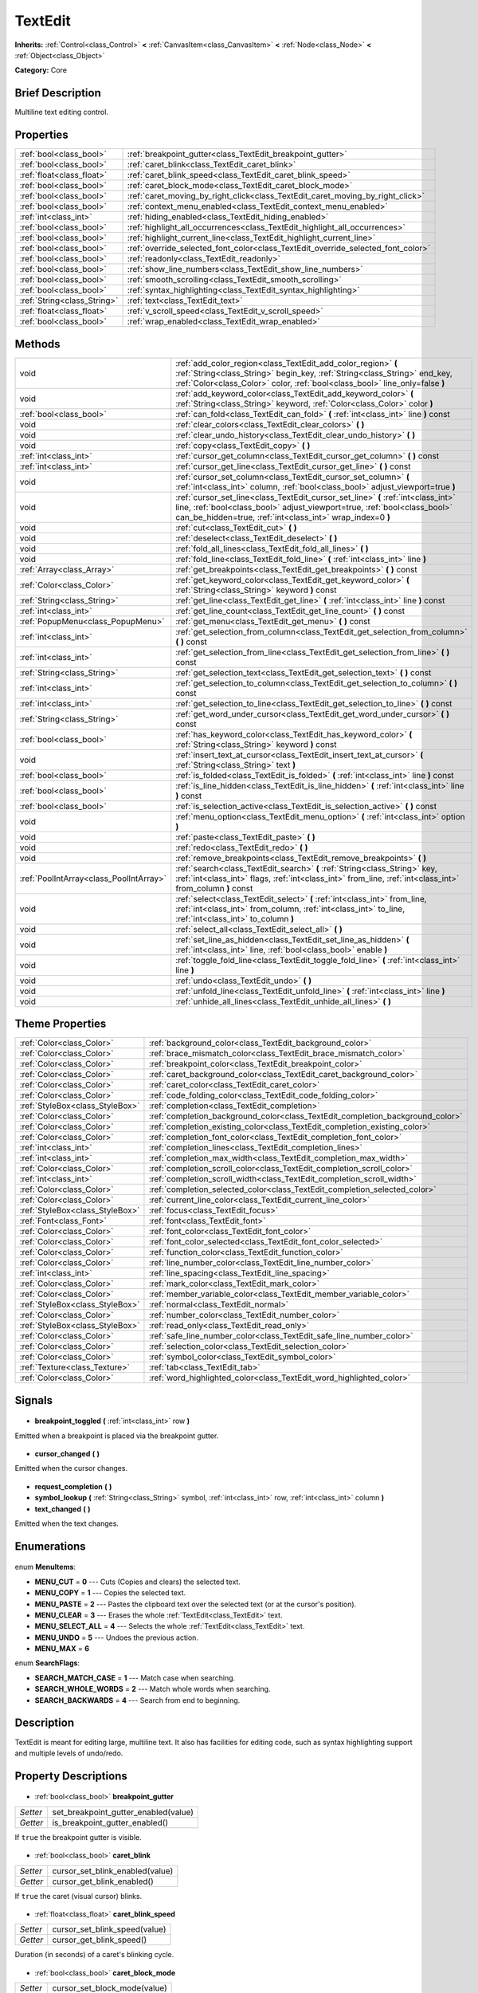 .. Generated automatically by doc/tools/makerst.py in Godot's source tree.
.. DO NOT EDIT THIS FILE, but the TextEdit.xml source instead.
.. The source is found in doc/classes or modules/<name>/doc_classes.

.. _class_TextEdit:

TextEdit
========

**Inherits:** :ref:`Control<class_Control>` **<** :ref:`CanvasItem<class_CanvasItem>` **<** :ref:`Node<class_Node>` **<** :ref:`Object<class_Object>`

**Category:** Core

Brief Description
-----------------

Multiline text editing control.

Properties
----------

+-----------------------------+----------------------------------------------------------------------------------+
| :ref:`bool<class_bool>`     | :ref:`breakpoint_gutter<class_TextEdit_breakpoint_gutter>`                       |
+-----------------------------+----------------------------------------------------------------------------------+
| :ref:`bool<class_bool>`     | :ref:`caret_blink<class_TextEdit_caret_blink>`                                   |
+-----------------------------+----------------------------------------------------------------------------------+
| :ref:`float<class_float>`   | :ref:`caret_blink_speed<class_TextEdit_caret_blink_speed>`                       |
+-----------------------------+----------------------------------------------------------------------------------+
| :ref:`bool<class_bool>`     | :ref:`caret_block_mode<class_TextEdit_caret_block_mode>`                         |
+-----------------------------+----------------------------------------------------------------------------------+
| :ref:`bool<class_bool>`     | :ref:`caret_moving_by_right_click<class_TextEdit_caret_moving_by_right_click>`   |
+-----------------------------+----------------------------------------------------------------------------------+
| :ref:`bool<class_bool>`     | :ref:`context_menu_enabled<class_TextEdit_context_menu_enabled>`                 |
+-----------------------------+----------------------------------------------------------------------------------+
| :ref:`int<class_int>`       | :ref:`hiding_enabled<class_TextEdit_hiding_enabled>`                             |
+-----------------------------+----------------------------------------------------------------------------------+
| :ref:`bool<class_bool>`     | :ref:`highlight_all_occurrences<class_TextEdit_highlight_all_occurrences>`       |
+-----------------------------+----------------------------------------------------------------------------------+
| :ref:`bool<class_bool>`     | :ref:`highlight_current_line<class_TextEdit_highlight_current_line>`             |
+-----------------------------+----------------------------------------------------------------------------------+
| :ref:`bool<class_bool>`     | :ref:`override_selected_font_color<class_TextEdit_override_selected_font_color>` |
+-----------------------------+----------------------------------------------------------------------------------+
| :ref:`bool<class_bool>`     | :ref:`readonly<class_TextEdit_readonly>`                                         |
+-----------------------------+----------------------------------------------------------------------------------+
| :ref:`bool<class_bool>`     | :ref:`show_line_numbers<class_TextEdit_show_line_numbers>`                       |
+-----------------------------+----------------------------------------------------------------------------------+
| :ref:`bool<class_bool>`     | :ref:`smooth_scrolling<class_TextEdit_smooth_scrolling>`                         |
+-----------------------------+----------------------------------------------------------------------------------+
| :ref:`bool<class_bool>`     | :ref:`syntax_highlighting<class_TextEdit_syntax_highlighting>`                   |
+-----------------------------+----------------------------------------------------------------------------------+
| :ref:`String<class_String>` | :ref:`text<class_TextEdit_text>`                                                 |
+-----------------------------+----------------------------------------------------------------------------------+
| :ref:`float<class_float>`   | :ref:`v_scroll_speed<class_TextEdit_v_scroll_speed>`                             |
+-----------------------------+----------------------------------------------------------------------------------+
| :ref:`bool<class_bool>`     | :ref:`wrap_enabled<class_TextEdit_wrap_enabled>`                                 |
+-----------------------------+----------------------------------------------------------------------------------+

Methods
-------

+------------------------------------------+-----------------------------------------------------------------------------------------------------------------------------------------------------------------------------------------------------------------------------+
| void                                     | :ref:`add_color_region<class_TextEdit_add_color_region>` **(** :ref:`String<class_String>` begin_key, :ref:`String<class_String>` end_key, :ref:`Color<class_Color>` color, :ref:`bool<class_bool>` line_only=false **)**   |
+------------------------------------------+-----------------------------------------------------------------------------------------------------------------------------------------------------------------------------------------------------------------------------+
| void                                     | :ref:`add_keyword_color<class_TextEdit_add_keyword_color>` **(** :ref:`String<class_String>` keyword, :ref:`Color<class_Color>` color **)**                                                                                 |
+------------------------------------------+-----------------------------------------------------------------------------------------------------------------------------------------------------------------------------------------------------------------------------+
| :ref:`bool<class_bool>`                  | :ref:`can_fold<class_TextEdit_can_fold>` **(** :ref:`int<class_int>` line **)** const                                                                                                                                       |
+------------------------------------------+-----------------------------------------------------------------------------------------------------------------------------------------------------------------------------------------------------------------------------+
| void                                     | :ref:`clear_colors<class_TextEdit_clear_colors>` **(** **)**                                                                                                                                                                |
+------------------------------------------+-----------------------------------------------------------------------------------------------------------------------------------------------------------------------------------------------------------------------------+
| void                                     | :ref:`clear_undo_history<class_TextEdit_clear_undo_history>` **(** **)**                                                                                                                                                    |
+------------------------------------------+-----------------------------------------------------------------------------------------------------------------------------------------------------------------------------------------------------------------------------+
| void                                     | :ref:`copy<class_TextEdit_copy>` **(** **)**                                                                                                                                                                                |
+------------------------------------------+-----------------------------------------------------------------------------------------------------------------------------------------------------------------------------------------------------------------------------+
| :ref:`int<class_int>`                    | :ref:`cursor_get_column<class_TextEdit_cursor_get_column>` **(** **)** const                                                                                                                                                |
+------------------------------------------+-----------------------------------------------------------------------------------------------------------------------------------------------------------------------------------------------------------------------------+
| :ref:`int<class_int>`                    | :ref:`cursor_get_line<class_TextEdit_cursor_get_line>` **(** **)** const                                                                                                                                                    |
+------------------------------------------+-----------------------------------------------------------------------------------------------------------------------------------------------------------------------------------------------------------------------------+
| void                                     | :ref:`cursor_set_column<class_TextEdit_cursor_set_column>` **(** :ref:`int<class_int>` column, :ref:`bool<class_bool>` adjust_viewport=true **)**                                                                           |
+------------------------------------------+-----------------------------------------------------------------------------------------------------------------------------------------------------------------------------------------------------------------------------+
| void                                     | :ref:`cursor_set_line<class_TextEdit_cursor_set_line>` **(** :ref:`int<class_int>` line, :ref:`bool<class_bool>` adjust_viewport=true, :ref:`bool<class_bool>` can_be_hidden=true, :ref:`int<class_int>` wrap_index=0 **)** |
+------------------------------------------+-----------------------------------------------------------------------------------------------------------------------------------------------------------------------------------------------------------------------------+
| void                                     | :ref:`cut<class_TextEdit_cut>` **(** **)**                                                                                                                                                                                  |
+------------------------------------------+-----------------------------------------------------------------------------------------------------------------------------------------------------------------------------------------------------------------------------+
| void                                     | :ref:`deselect<class_TextEdit_deselect>` **(** **)**                                                                                                                                                                        |
+------------------------------------------+-----------------------------------------------------------------------------------------------------------------------------------------------------------------------------------------------------------------------------+
| void                                     | :ref:`fold_all_lines<class_TextEdit_fold_all_lines>` **(** **)**                                                                                                                                                            |
+------------------------------------------+-----------------------------------------------------------------------------------------------------------------------------------------------------------------------------------------------------------------------------+
| void                                     | :ref:`fold_line<class_TextEdit_fold_line>` **(** :ref:`int<class_int>` line **)**                                                                                                                                           |
+------------------------------------------+-----------------------------------------------------------------------------------------------------------------------------------------------------------------------------------------------------------------------------+
| :ref:`Array<class_Array>`                | :ref:`get_breakpoints<class_TextEdit_get_breakpoints>` **(** **)** const                                                                                                                                                    |
+------------------------------------------+-----------------------------------------------------------------------------------------------------------------------------------------------------------------------------------------------------------------------------+
| :ref:`Color<class_Color>`                | :ref:`get_keyword_color<class_TextEdit_get_keyword_color>` **(** :ref:`String<class_String>` keyword **)** const                                                                                                            |
+------------------------------------------+-----------------------------------------------------------------------------------------------------------------------------------------------------------------------------------------------------------------------------+
| :ref:`String<class_String>`              | :ref:`get_line<class_TextEdit_get_line>` **(** :ref:`int<class_int>` line **)** const                                                                                                                                       |
+------------------------------------------+-----------------------------------------------------------------------------------------------------------------------------------------------------------------------------------------------------------------------------+
| :ref:`int<class_int>`                    | :ref:`get_line_count<class_TextEdit_get_line_count>` **(** **)** const                                                                                                                                                      |
+------------------------------------------+-----------------------------------------------------------------------------------------------------------------------------------------------------------------------------------------------------------------------------+
| :ref:`PopupMenu<class_PopupMenu>`        | :ref:`get_menu<class_TextEdit_get_menu>` **(** **)** const                                                                                                                                                                  |
+------------------------------------------+-----------------------------------------------------------------------------------------------------------------------------------------------------------------------------------------------------------------------------+
| :ref:`int<class_int>`                    | :ref:`get_selection_from_column<class_TextEdit_get_selection_from_column>` **(** **)** const                                                                                                                                |
+------------------------------------------+-----------------------------------------------------------------------------------------------------------------------------------------------------------------------------------------------------------------------------+
| :ref:`int<class_int>`                    | :ref:`get_selection_from_line<class_TextEdit_get_selection_from_line>` **(** **)** const                                                                                                                                    |
+------------------------------------------+-----------------------------------------------------------------------------------------------------------------------------------------------------------------------------------------------------------------------------+
| :ref:`String<class_String>`              | :ref:`get_selection_text<class_TextEdit_get_selection_text>` **(** **)** const                                                                                                                                              |
+------------------------------------------+-----------------------------------------------------------------------------------------------------------------------------------------------------------------------------------------------------------------------------+
| :ref:`int<class_int>`                    | :ref:`get_selection_to_column<class_TextEdit_get_selection_to_column>` **(** **)** const                                                                                                                                    |
+------------------------------------------+-----------------------------------------------------------------------------------------------------------------------------------------------------------------------------------------------------------------------------+
| :ref:`int<class_int>`                    | :ref:`get_selection_to_line<class_TextEdit_get_selection_to_line>` **(** **)** const                                                                                                                                        |
+------------------------------------------+-----------------------------------------------------------------------------------------------------------------------------------------------------------------------------------------------------------------------------+
| :ref:`String<class_String>`              | :ref:`get_word_under_cursor<class_TextEdit_get_word_under_cursor>` **(** **)** const                                                                                                                                        |
+------------------------------------------+-----------------------------------------------------------------------------------------------------------------------------------------------------------------------------------------------------------------------------+
| :ref:`bool<class_bool>`                  | :ref:`has_keyword_color<class_TextEdit_has_keyword_color>` **(** :ref:`String<class_String>` keyword **)** const                                                                                                            |
+------------------------------------------+-----------------------------------------------------------------------------------------------------------------------------------------------------------------------------------------------------------------------------+
| void                                     | :ref:`insert_text_at_cursor<class_TextEdit_insert_text_at_cursor>` **(** :ref:`String<class_String>` text **)**                                                                                                             |
+------------------------------------------+-----------------------------------------------------------------------------------------------------------------------------------------------------------------------------------------------------------------------------+
| :ref:`bool<class_bool>`                  | :ref:`is_folded<class_TextEdit_is_folded>` **(** :ref:`int<class_int>` line **)** const                                                                                                                                     |
+------------------------------------------+-----------------------------------------------------------------------------------------------------------------------------------------------------------------------------------------------------------------------------+
| :ref:`bool<class_bool>`                  | :ref:`is_line_hidden<class_TextEdit_is_line_hidden>` **(** :ref:`int<class_int>` line **)** const                                                                                                                           |
+------------------------------------------+-----------------------------------------------------------------------------------------------------------------------------------------------------------------------------------------------------------------------------+
| :ref:`bool<class_bool>`                  | :ref:`is_selection_active<class_TextEdit_is_selection_active>` **(** **)** const                                                                                                                                            |
+------------------------------------------+-----------------------------------------------------------------------------------------------------------------------------------------------------------------------------------------------------------------------------+
| void                                     | :ref:`menu_option<class_TextEdit_menu_option>` **(** :ref:`int<class_int>` option **)**                                                                                                                                     |
+------------------------------------------+-----------------------------------------------------------------------------------------------------------------------------------------------------------------------------------------------------------------------------+
| void                                     | :ref:`paste<class_TextEdit_paste>` **(** **)**                                                                                                                                                                              |
+------------------------------------------+-----------------------------------------------------------------------------------------------------------------------------------------------------------------------------------------------------------------------------+
| void                                     | :ref:`redo<class_TextEdit_redo>` **(** **)**                                                                                                                                                                                |
+------------------------------------------+-----------------------------------------------------------------------------------------------------------------------------------------------------------------------------------------------------------------------------+
| void                                     | :ref:`remove_breakpoints<class_TextEdit_remove_breakpoints>` **(** **)**                                                                                                                                                    |
+------------------------------------------+-----------------------------------------------------------------------------------------------------------------------------------------------------------------------------------------------------------------------------+
| :ref:`PoolIntArray<class_PoolIntArray>`  | :ref:`search<class_TextEdit_search>` **(** :ref:`String<class_String>` key, :ref:`int<class_int>` flags, :ref:`int<class_int>` from_line, :ref:`int<class_int>` from_column **)** const                                     |
+------------------------------------------+-----------------------------------------------------------------------------------------------------------------------------------------------------------------------------------------------------------------------------+
| void                                     | :ref:`select<class_TextEdit_select>` **(** :ref:`int<class_int>` from_line, :ref:`int<class_int>` from_column, :ref:`int<class_int>` to_line, :ref:`int<class_int>` to_column **)**                                         |
+------------------------------------------+-----------------------------------------------------------------------------------------------------------------------------------------------------------------------------------------------------------------------------+
| void                                     | :ref:`select_all<class_TextEdit_select_all>` **(** **)**                                                                                                                                                                    |
+------------------------------------------+-----------------------------------------------------------------------------------------------------------------------------------------------------------------------------------------------------------------------------+
| void                                     | :ref:`set_line_as_hidden<class_TextEdit_set_line_as_hidden>` **(** :ref:`int<class_int>` line, :ref:`bool<class_bool>` enable **)**                                                                                         |
+------------------------------------------+-----------------------------------------------------------------------------------------------------------------------------------------------------------------------------------------------------------------------------+
| void                                     | :ref:`toggle_fold_line<class_TextEdit_toggle_fold_line>` **(** :ref:`int<class_int>` line **)**                                                                                                                             |
+------------------------------------------+-----------------------------------------------------------------------------------------------------------------------------------------------------------------------------------------------------------------------------+
| void                                     | :ref:`undo<class_TextEdit_undo>` **(** **)**                                                                                                                                                                                |
+------------------------------------------+-----------------------------------------------------------------------------------------------------------------------------------------------------------------------------------------------------------------------------+
| void                                     | :ref:`unfold_line<class_TextEdit_unfold_line>` **(** :ref:`int<class_int>` line **)**                                                                                                                                       |
+------------------------------------------+-----------------------------------------------------------------------------------------------------------------------------------------------------------------------------------------------------------------------------+
| void                                     | :ref:`unhide_all_lines<class_TextEdit_unhide_all_lines>` **(** **)**                                                                                                                                                        |
+------------------------------------------+-----------------------------------------------------------------------------------------------------------------------------------------------------------------------------------------------------------------------------+

Theme Properties
----------------

+---------------------------------+--------------------------------------------------------------------------------+
| :ref:`Color<class_Color>`       | :ref:`background_color<class_TextEdit_background_color>`                       |
+---------------------------------+--------------------------------------------------------------------------------+
| :ref:`Color<class_Color>`       | :ref:`brace_mismatch_color<class_TextEdit_brace_mismatch_color>`               |
+---------------------------------+--------------------------------------------------------------------------------+
| :ref:`Color<class_Color>`       | :ref:`breakpoint_color<class_TextEdit_breakpoint_color>`                       |
+---------------------------------+--------------------------------------------------------------------------------+
| :ref:`Color<class_Color>`       | :ref:`caret_background_color<class_TextEdit_caret_background_color>`           |
+---------------------------------+--------------------------------------------------------------------------------+
| :ref:`Color<class_Color>`       | :ref:`caret_color<class_TextEdit_caret_color>`                                 |
+---------------------------------+--------------------------------------------------------------------------------+
| :ref:`Color<class_Color>`       | :ref:`code_folding_color<class_TextEdit_code_folding_color>`                   |
+---------------------------------+--------------------------------------------------------------------------------+
| :ref:`StyleBox<class_StyleBox>` | :ref:`completion<class_TextEdit_completion>`                                   |
+---------------------------------+--------------------------------------------------------------------------------+
| :ref:`Color<class_Color>`       | :ref:`completion_background_color<class_TextEdit_completion_background_color>` |
+---------------------------------+--------------------------------------------------------------------------------+
| :ref:`Color<class_Color>`       | :ref:`completion_existing_color<class_TextEdit_completion_existing_color>`     |
+---------------------------------+--------------------------------------------------------------------------------+
| :ref:`Color<class_Color>`       | :ref:`completion_font_color<class_TextEdit_completion_font_color>`             |
+---------------------------------+--------------------------------------------------------------------------------+
| :ref:`int<class_int>`           | :ref:`completion_lines<class_TextEdit_completion_lines>`                       |
+---------------------------------+--------------------------------------------------------------------------------+
| :ref:`int<class_int>`           | :ref:`completion_max_width<class_TextEdit_completion_max_width>`               |
+---------------------------------+--------------------------------------------------------------------------------+
| :ref:`Color<class_Color>`       | :ref:`completion_scroll_color<class_TextEdit_completion_scroll_color>`         |
+---------------------------------+--------------------------------------------------------------------------------+
| :ref:`int<class_int>`           | :ref:`completion_scroll_width<class_TextEdit_completion_scroll_width>`         |
+---------------------------------+--------------------------------------------------------------------------------+
| :ref:`Color<class_Color>`       | :ref:`completion_selected_color<class_TextEdit_completion_selected_color>`     |
+---------------------------------+--------------------------------------------------------------------------------+
| :ref:`Color<class_Color>`       | :ref:`current_line_color<class_TextEdit_current_line_color>`                   |
+---------------------------------+--------------------------------------------------------------------------------+
| :ref:`StyleBox<class_StyleBox>` | :ref:`focus<class_TextEdit_focus>`                                             |
+---------------------------------+--------------------------------------------------------------------------------+
| :ref:`Font<class_Font>`         | :ref:`font<class_TextEdit_font>`                                               |
+---------------------------------+--------------------------------------------------------------------------------+
| :ref:`Color<class_Color>`       | :ref:`font_color<class_TextEdit_font_color>`                                   |
+---------------------------------+--------------------------------------------------------------------------------+
| :ref:`Color<class_Color>`       | :ref:`font_color_selected<class_TextEdit_font_color_selected>`                 |
+---------------------------------+--------------------------------------------------------------------------------+
| :ref:`Color<class_Color>`       | :ref:`function_color<class_TextEdit_function_color>`                           |
+---------------------------------+--------------------------------------------------------------------------------+
| :ref:`Color<class_Color>`       | :ref:`line_number_color<class_TextEdit_line_number_color>`                     |
+---------------------------------+--------------------------------------------------------------------------------+
| :ref:`int<class_int>`           | :ref:`line_spacing<class_TextEdit_line_spacing>`                               |
+---------------------------------+--------------------------------------------------------------------------------+
| :ref:`Color<class_Color>`       | :ref:`mark_color<class_TextEdit_mark_color>`                                   |
+---------------------------------+--------------------------------------------------------------------------------+
| :ref:`Color<class_Color>`       | :ref:`member_variable_color<class_TextEdit_member_variable_color>`             |
+---------------------------------+--------------------------------------------------------------------------------+
| :ref:`StyleBox<class_StyleBox>` | :ref:`normal<class_TextEdit_normal>`                                           |
+---------------------------------+--------------------------------------------------------------------------------+
| :ref:`Color<class_Color>`       | :ref:`number_color<class_TextEdit_number_color>`                               |
+---------------------------------+--------------------------------------------------------------------------------+
| :ref:`StyleBox<class_StyleBox>` | :ref:`read_only<class_TextEdit_read_only>`                                     |
+---------------------------------+--------------------------------------------------------------------------------+
| :ref:`Color<class_Color>`       | :ref:`safe_line_number_color<class_TextEdit_safe_line_number_color>`           |
+---------------------------------+--------------------------------------------------------------------------------+
| :ref:`Color<class_Color>`       | :ref:`selection_color<class_TextEdit_selection_color>`                         |
+---------------------------------+--------------------------------------------------------------------------------+
| :ref:`Color<class_Color>`       | :ref:`symbol_color<class_TextEdit_symbol_color>`                               |
+---------------------------------+--------------------------------------------------------------------------------+
| :ref:`Texture<class_Texture>`   | :ref:`tab<class_TextEdit_tab>`                                                 |
+---------------------------------+--------------------------------------------------------------------------------+
| :ref:`Color<class_Color>`       | :ref:`word_highlighted_color<class_TextEdit_word_highlighted_color>`           |
+---------------------------------+--------------------------------------------------------------------------------+

Signals
-------

  .. _class_TextEdit_breakpoint_toggled:

- **breakpoint_toggled** **(** :ref:`int<class_int>` row **)**

Emitted when a breakpoint is placed via the breakpoint gutter.

  .. _class_TextEdit_cursor_changed:

- **cursor_changed** **(** **)**

Emitted when the cursor changes.

  .. _class_TextEdit_request_completion:

- **request_completion** **(** **)**

  .. _class_TextEdit_symbol_lookup:

- **symbol_lookup** **(** :ref:`String<class_String>` symbol, :ref:`int<class_int>` row, :ref:`int<class_int>` column **)**

  .. _class_TextEdit_text_changed:

- **text_changed** **(** **)**

Emitted when the text changes.

Enumerations
------------

  .. _enum_TextEdit_MenuItems:

enum **MenuItems**:

- **MENU_CUT** = **0** --- Cuts (Copies and clears) the selected text.
- **MENU_COPY** = **1** --- Copies the selected text.
- **MENU_PASTE** = **2** --- Pastes the clipboard text over the selected text (or at the cursor's position).
- **MENU_CLEAR** = **3** --- Erases the whole :ref:`TextEdit<class_TextEdit>` text.
- **MENU_SELECT_ALL** = **4** --- Selects the whole :ref:`TextEdit<class_TextEdit>` text.
- **MENU_UNDO** = **5** --- Undoes the previous action.
- **MENU_MAX** = **6**

  .. _enum_TextEdit_SearchFlags:

enum **SearchFlags**:

- **SEARCH_MATCH_CASE** = **1** --- Match case when searching.
- **SEARCH_WHOLE_WORDS** = **2** --- Match whole words when searching.
- **SEARCH_BACKWARDS** = **4** --- Search from end to beginning.

Description
-----------

TextEdit is meant for editing large, multiline text. It also has facilities for editing code, such as syntax highlighting support and multiple levels of undo/redo.

Property Descriptions
---------------------

  .. _class_TextEdit_breakpoint_gutter:

- :ref:`bool<class_bool>` **breakpoint_gutter**

+----------+--------------------------------------+
| *Setter* | set_breakpoint_gutter_enabled(value) |
+----------+--------------------------------------+
| *Getter* | is_breakpoint_gutter_enabled()       |
+----------+--------------------------------------+

If ``true`` the breakpoint gutter is visible.

  .. _class_TextEdit_caret_blink:

- :ref:`bool<class_bool>` **caret_blink**

+----------+---------------------------------+
| *Setter* | cursor_set_blink_enabled(value) |
+----------+---------------------------------+
| *Getter* | cursor_get_blink_enabled()      |
+----------+---------------------------------+

If ``true`` the caret (visual cursor) blinks.

  .. _class_TextEdit_caret_blink_speed:

- :ref:`float<class_float>` **caret_blink_speed**

+----------+-------------------------------+
| *Setter* | cursor_set_blink_speed(value) |
+----------+-------------------------------+
| *Getter* | cursor_get_blink_speed()      |
+----------+-------------------------------+

Duration (in seconds) of a caret's blinking cycle.

  .. _class_TextEdit_caret_block_mode:

- :ref:`bool<class_bool>` **caret_block_mode**

+----------+------------------------------+
| *Setter* | cursor_set_block_mode(value) |
+----------+------------------------------+
| *Getter* | cursor_is_block_mode()       |
+----------+------------------------------+

If ``true`` the caret displays as a rectangle.

If ``false`` the caret displays as a bar.

  .. _class_TextEdit_caret_moving_by_right_click:

- :ref:`bool<class_bool>` **caret_moving_by_right_click**

+----------+------------------------------------+
| *Setter* | set_right_click_moves_caret(value) |
+----------+------------------------------------+
| *Getter* | is_right_click_moving_caret()      |
+----------+------------------------------------+

If ``true`` a right click moves the cursor at the mouse position before displaying the context menu.

If ``false`` the context menu disregards mouse location.

  .. _class_TextEdit_context_menu_enabled:

- :ref:`bool<class_bool>` **context_menu_enabled**

+----------+---------------------------------+
| *Setter* | set_context_menu_enabled(value) |
+----------+---------------------------------+
| *Getter* | is_context_menu_enabled()       |
+----------+---------------------------------+

If ``true`` a right click displays the context menu.

  .. _class_TextEdit_hiding_enabled:

- :ref:`int<class_int>` **hiding_enabled**

+----------+---------------------------+
| *Setter* | set_hiding_enabled(value) |
+----------+---------------------------+
| *Getter* | is_hiding_enabled()       |
+----------+---------------------------+

  .. _class_TextEdit_highlight_all_occurrences:

- :ref:`bool<class_bool>` **highlight_all_occurrences**

+----------+----------------------------------------+
| *Setter* | set_highlight_all_occurrences(value)   |
+----------+----------------------------------------+
| *Getter* | is_highlight_all_occurrences_enabled() |
+----------+----------------------------------------+

  .. _class_TextEdit_highlight_current_line:

- :ref:`bool<class_bool>` **highlight_current_line**

+----------+-------------------------------------+
| *Setter* | set_highlight_current_line(value)   |
+----------+-------------------------------------+
| *Getter* | is_highlight_current_line_enabled() |
+----------+-------------------------------------+

If ``true`` the line containing the cursor is highlighted.

  .. _class_TextEdit_override_selected_font_color:

- :ref:`bool<class_bool>` **override_selected_font_color**

+----------+-----------------------------------------+
| *Setter* | set_override_selected_font_color(value) |
+----------+-----------------------------------------+
| *Getter* | is_overriding_selected_font_color()     |
+----------+-----------------------------------------+

  .. _class_TextEdit_readonly:

- :ref:`bool<class_bool>` **readonly**

+----------+---------------------+
| *Setter* | set_readonly(value) |
+----------+---------------------+
| *Getter* | is_readonly()       |
+----------+---------------------+

If ``true`` read-only mode is enabled. Existing text cannot be modified and new text cannot be added.

  .. _class_TextEdit_show_line_numbers:

- :ref:`bool<class_bool>` **show_line_numbers**

+----------+--------------------------------+
| *Setter* | set_show_line_numbers(value)   |
+----------+--------------------------------+
| *Getter* | is_show_line_numbers_enabled() |
+----------+--------------------------------+

If ``true`` line numbers are displayed to the left of the text.

  .. _class_TextEdit_smooth_scrolling:

- :ref:`bool<class_bool>` **smooth_scrolling**

+----------+---------------------------------+
| *Setter* | set_smooth_scroll_enable(value) |
+----------+---------------------------------+
| *Getter* | is_smooth_scroll_enabled()      |
+----------+---------------------------------+

  .. _class_TextEdit_syntax_highlighting:

- :ref:`bool<class_bool>` **syntax_highlighting**

+----------+------------------------------+
| *Setter* | set_syntax_coloring(value)   |
+----------+------------------------------+
| *Getter* | is_syntax_coloring_enabled() |
+----------+------------------------------+

  .. _class_TextEdit_text:

- :ref:`String<class_String>` **text**

+----------+-----------------+
| *Setter* | set_text(value) |
+----------+-----------------+
| *Getter* | get_text()      |
+----------+-----------------+

String value of the :ref:`TextEdit<class_TextEdit>`.

  .. _class_TextEdit_v_scroll_speed:

- :ref:`float<class_float>` **v_scroll_speed**

+----------+---------------------------+
| *Setter* | set_v_scroll_speed(value) |
+----------+---------------------------+
| *Getter* | get_v_scroll_speed()      |
+----------+---------------------------+

If ``true``, enables text wrapping when it goes beyond he edge of what is visible.

  .. _class_TextEdit_wrap_enabled:

- :ref:`bool<class_bool>` **wrap_enabled**

+----------+-------------------------+
| *Setter* | set_wrap_enabled(value) |
+----------+-------------------------+
| *Getter* | is_wrap_enabled()       |
+----------+-------------------------+

Method Descriptions
-------------------

  .. _class_TextEdit_add_color_region:

- void **add_color_region** **(** :ref:`String<class_String>` begin_key, :ref:`String<class_String>` end_key, :ref:`Color<class_Color>` color, :ref:`bool<class_bool>` line_only=false **)**

Add color region (given the delimiters) and its colors.

  .. _class_TextEdit_add_keyword_color:

- void **add_keyword_color** **(** :ref:`String<class_String>` keyword, :ref:`Color<class_Color>` color **)**

Add a keyword and its color.

  .. _class_TextEdit_can_fold:

- :ref:`bool<class_bool>` **can_fold** **(** :ref:`int<class_int>` line **)** const

  .. _class_TextEdit_clear_colors:

- void **clear_colors** **(** **)**

Clear all the syntax coloring information.

  .. _class_TextEdit_clear_undo_history:

- void **clear_undo_history** **(** **)**

Clear the undo history.

  .. _class_TextEdit_copy:

- void **copy** **(** **)**

Copy the current selection.

  .. _class_TextEdit_cursor_get_column:

- :ref:`int<class_int>` **cursor_get_column** **(** **)** const

Return the column the editing cursor is at.

  .. _class_TextEdit_cursor_get_line:

- :ref:`int<class_int>` **cursor_get_line** **(** **)** const

Return the line the editing cursor is at.

  .. _class_TextEdit_cursor_set_column:

- void **cursor_set_column** **(** :ref:`int<class_int>` column, :ref:`bool<class_bool>` adjust_viewport=true **)**

  .. _class_TextEdit_cursor_set_line:

- void **cursor_set_line** **(** :ref:`int<class_int>` line, :ref:`bool<class_bool>` adjust_viewport=true, :ref:`bool<class_bool>` can_be_hidden=true, :ref:`int<class_int>` wrap_index=0 **)**

  .. _class_TextEdit_cut:

- void **cut** **(** **)**

Cut the current selection.

  .. _class_TextEdit_deselect:

- void **deselect** **(** **)**

Clears the current selection.

  .. _class_TextEdit_fold_all_lines:

- void **fold_all_lines** **(** **)**

  .. _class_TextEdit_fold_line:

- void **fold_line** **(** :ref:`int<class_int>` line **)**

  .. _class_TextEdit_get_breakpoints:

- :ref:`Array<class_Array>` **get_breakpoints** **(** **)** const

Return an array containing the line number of each breakpoint.

  .. _class_TextEdit_get_keyword_color:

- :ref:`Color<class_Color>` **get_keyword_color** **(** :ref:`String<class_String>` keyword **)** const

  .. _class_TextEdit_get_line:

- :ref:`String<class_String>` **get_line** **(** :ref:`int<class_int>` line **)** const

Return the text of a specific line.

  .. _class_TextEdit_get_line_count:

- :ref:`int<class_int>` **get_line_count** **(** **)** const

Return the amount of total lines in the text.

  .. _class_TextEdit_get_menu:

- :ref:`PopupMenu<class_PopupMenu>` **get_menu** **(** **)** const

  .. _class_TextEdit_get_selection_from_column:

- :ref:`int<class_int>` **get_selection_from_column** **(** **)** const

Return the selection begin column.

  .. _class_TextEdit_get_selection_from_line:

- :ref:`int<class_int>` **get_selection_from_line** **(** **)** const

Return the selection begin line.

  .. _class_TextEdit_get_selection_text:

- :ref:`String<class_String>` **get_selection_text** **(** **)** const

Return the text inside the selection.

  .. _class_TextEdit_get_selection_to_column:

- :ref:`int<class_int>` **get_selection_to_column** **(** **)** const

Return the selection end column.

  .. _class_TextEdit_get_selection_to_line:

- :ref:`int<class_int>` **get_selection_to_line** **(** **)** const

Return the selection end line.

  .. _class_TextEdit_get_word_under_cursor:

- :ref:`String<class_String>` **get_word_under_cursor** **(** **)** const

  .. _class_TextEdit_has_keyword_color:

- :ref:`bool<class_bool>` **has_keyword_color** **(** :ref:`String<class_String>` keyword **)** const

  .. _class_TextEdit_insert_text_at_cursor:

- void **insert_text_at_cursor** **(** :ref:`String<class_String>` text **)**

Insert a given text at the cursor position.

  .. _class_TextEdit_is_folded:

- :ref:`bool<class_bool>` **is_folded** **(** :ref:`int<class_int>` line **)** const

  .. _class_TextEdit_is_line_hidden:

- :ref:`bool<class_bool>` **is_line_hidden** **(** :ref:`int<class_int>` line **)** const

  .. _class_TextEdit_is_selection_active:

- :ref:`bool<class_bool>` **is_selection_active** **(** **)** const

Return true if the selection is active.

  .. _class_TextEdit_menu_option:

- void **menu_option** **(** :ref:`int<class_int>` option **)**

  .. _class_TextEdit_paste:

- void **paste** **(** **)**

Paste the current selection.

  .. _class_TextEdit_redo:

- void **redo** **(** **)**

Perform redo operation.

  .. _class_TextEdit_remove_breakpoints:

- void **remove_breakpoints** **(** **)**

Removes all the breakpoints (without firing "breakpoint_toggled" signal).

  .. _class_TextEdit_search:

- :ref:`PoolIntArray<class_PoolIntArray>` **search** **(** :ref:`String<class_String>` key, :ref:`int<class_int>` flags, :ref:`int<class_int>` from_line, :ref:`int<class_int>` from_column **)** const

Perform a search inside the text. Search flags can be specified in the SEARCH\_\* enum.

  .. _class_TextEdit_select:

- void **select** **(** :ref:`int<class_int>` from_line, :ref:`int<class_int>` from_column, :ref:`int<class_int>` to_line, :ref:`int<class_int>` to_column **)**

Perform selection, from line/column to line/column.

  .. _class_TextEdit_select_all:

- void **select_all** **(** **)**

Select all the text.

  .. _class_TextEdit_set_line_as_hidden:

- void **set_line_as_hidden** **(** :ref:`int<class_int>` line, :ref:`bool<class_bool>` enable **)**

  .. _class_TextEdit_toggle_fold_line:

- void **toggle_fold_line** **(** :ref:`int<class_int>` line **)**

Toggle the folding of the code block at the given line.

  .. _class_TextEdit_undo:

- void **undo** **(** **)**

Perform undo operation.

  .. _class_TextEdit_unfold_line:

- void **unfold_line** **(** :ref:`int<class_int>` line **)**

  .. _class_TextEdit_unhide_all_lines:

- void **unhide_all_lines** **(** **)**

